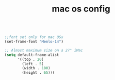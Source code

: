 #+TITLE: mac os config

#+BEGIN_SRC emacs-lisp

;;font set only for mac OSx
(set-frame-font "Menlo-14")

;; Almost maximum size on a 27" iMac
(setq default-frame-alist
      '((top . 20)
        (left . 5)
        (width . 180)
        (height . 65)))

#+END_SRC
